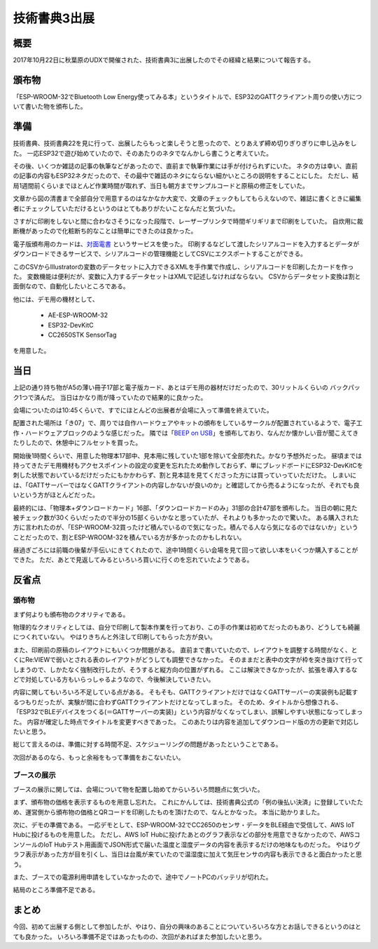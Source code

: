 技術書典3出展
===============

概要
------
2017年10月22日に秋葉原のUDXで開催された、技術書典3に出展したのでその経緯と結果について報告する。

.. image:: techbookfes3/top.png
    :scale: 25

頒布物
---------
「ESP-WROOM-32でBluetooth Low Energy使ってみる本」というタイトルで、ESP32のGATTクライアント周りの使い方について書いた物を頒布した。

.. image:: techbookfes3/toc1.png
    :scale: 40

.. image:: techbookfes3/toc2.png
    :scale: 40

準備
------------

技術書典、技術書典22を見に行って、出展したらもっと楽しそうと思ったので、とりあえず締め切りぎりぎりに申し込みをした。
一応ESP32で遊び始めていたので、そのあたりのネタでなんかしら書こうと考えていた。

その後、いくつか雑誌の記事の執筆などがあったので、直前まで執筆作業には手が付けられずにいた。
ネタの方は幸い、直前の記事の内容もESP32ネタだったので、その最中で雑誌のネタにならない細かいところの説明をすることにした。
ただし、結局1週間前くらいまでほとんど作業時間が取れず、当日も朝方までサンプルコードと原稿の修正をしていた。

文章から図の清書まで全部自分で用意するのはなかなか大変で、文章のチェックもしてもらえないので、雑誌に書くときに編集者にチェックしていただけるというのはとてもありがたいことなんだと気づいた。

さすがに印刷をしないと間に合わなさそうになった段階で、レーザープリンタで時間ギリギリまで印刷をしていた。
自炊用に裁断機があったので化粧断ち的なことは簡単にできたのは良かった。

電子版頒布用のカードは、`対面電書 <https://taimen.jp/>`_ というサービスを使った。
印刷するなどして渡したシリアルコードを入力するとデータがダウンロードできるサービスで、シリアルコードの管理機能としてCSVにエクスポートすることができる。

このCSVからIllustratorの変数のデータセットに入力できるXMLを手作業で作成し、シリアルコードを印刷したカードを作った。
変数機能は便利だが、変数に入力するデータセットはXMLで記述しなければならない。
CSVからデータセット変換は割と面倒なので、自動化したいところである。

他には、デモ用の機材として、

    * AE-ESP-WROOM-32
    * ESP32-DevKitC
    * CC2650STK SensorTag

を用意した。

当日
----------

上記の通り持ち物がA5の薄い冊子17部と電子版カード、あとはデモ用の器材だけだったので、30リットルくらいの
バックパック1つで済んだ。
当日はかなり雨が降っていたので結果的に良かった。

会場についたのは10:45くらいで、すでにほとんどの出展者が会場に入って準備を終えていた。

配置された場所は「き07」で、周りでは自作ハードウェアやキットの頒布をしているサークルが配置されているようで、電子工作・ハードウェアブロックのような感じだった。
隣では「`BEEP on USB <http://beep.prioris.jp/>`_」を頒布しており、なんだか懐かしい音が聞こえてきたりしたので、休憩中にフルセットを買った。

開始後1時間くらいで、用意した物理本17部中、見本用に残していた1部を除いて全部売れた。かなり予想外だった。
昼頃までは持ってきたデモ用機材もアクセスポイントの設定の変更を忘れたため動作しておらず、単にブレッドボードにESP32-DevKitCを刺した状態でおいているだけだったにもかかわらず、割と見本誌を見てくださった方には買っていっていただけた。
しまいには、「GATTサーバーではなくGATTクライアントの内容しかないが良いのか」と確認してから売るようになったが、それでも良いという方がほとんどだった。

最終的には、「物理本+ダウンロードカード」16部、「ダウンロードカードのみ」31部の合計47部を頒布した。
当日の朝に見た被チェック数が30くらいだったので半分の15部くらいかなと思っていたが、それよりも多かったので驚いた。
ある購入された方に言われたのが、「ESP-WROOM-32買ったけど積んでいるので気になった。積んでる人なら気になるのではないか」ということだったので、割とESP-WROOM-32を積んでいる方が多かったのかもしれない。

昼過ぎごろには前職の後輩が手伝いにきてくれたので、途中1時間くらい会場を見て回って欲しい本をいくつか購入することができた。
ただ、あとで見返してみるといろいろ買いに行くのを忘れていたようである。

反省点
--------------

頒布物
++++++++

まず何よりも頒布物のクオリティである。

物理的なクオリティとしては、自分で印刷して製本作業を行っており、この手の作業は初めてだったのもあり、どうしても綺麗につくれていない。
やはりきちんと外注して印刷してもらった方が良い。

また、印刷前の原稿のレイアウトにもいくつか問題がある。
直前まで書いていたので、レイアウトを調整する時間がなく、とくにRe:VIEWで弱いとされる表のレイアウトがどうしても調整できなかった。
そのままだと表中の文字が枠を突き抜けて行ってしまうので、しかたなく強制改行したが、そうすると縦方向の位置がずれる。
ここは解決できなかったが、拡張を導入するなどで対処している方もいらっしゃるようなので、今後解決していきたい。

内容に関してもいろいろ不足している点がある。
そもそも、GATTクライアントだけではなくGATTサーバーの実装例も記載するつもりだったが、実験が間に合わずGATTクライアントだけとなってしまった。
そのため、タイトルから想像される、「ESP32でBLEデバイスをつくる(＝GATTサーバーの実装)」という内容がなくなってしまい、誤解しやすい状態になってしまった。
内容が確定した時点でタイトルを変更すべきであった。
このあたりは内容を追加してダウンロード版の方の更新で対応したいと思う。

総じて言えるのは、準備に対する時間不足、スケジューリングの問題があったということである。

次回があるのなら、もっと余裕をもって準備をおこないたい。

ブースの展示
++++++++++++++

ブースの展示に関しては、会場について物を配置し始めてからいろいろ問題点に気づいた。

まず、頒布物の価格を表示するものを用意し忘れた。
これにかんしては、技術書典公式の「例の後払い決済」に登録していたため、運営側から頒布物の価格とQRコードを印刷したものを頂けたので、なんとかなった。
本当に助かりました。

次に、デモの準備である。
一応デモとして、ESP-WROOM-32でCC2650のセンサ・データをBLE経由で受信して、AWS IoT Hubに投げるものを用意した。
ただし、AWS IoT Hubに投げたあとのグラフ表示などの部分を用意できなかったので、AWSコンソールのIoT Hubテスト用画面でJSON形式で届いた温度と湿度データの内容を表示するだけの地味なものだった。
やはりグラフ表示があった方が目を引くし、当日は台風が来ていたので温湿度に加えて気圧センサの内容も表示できると面白かったと思う。

また、ブースでの電源利用申請をしていなかったので、途中でノートPCのバッテリが切れた。

結局のところ準備不足である。

まとめ
----------

今回、初めて出展する側として参加したが、やはり、自分の興味のあることについていろいろな方とお話しできるというのはとても良かった。
いろいろ準備不足ではあったものの、次回があればまた参加したいと思う。

